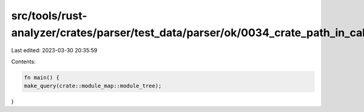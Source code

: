 src/tools/rust-analyzer/crates/parser/test_data/parser/ok/0034_crate_path_in_call.rs
====================================================================================

Last edited: 2023-03-30 20:35:59

Contents:

.. code-block:: rs

    fn main() {
    make_query(crate::module_map::module_tree);
}


